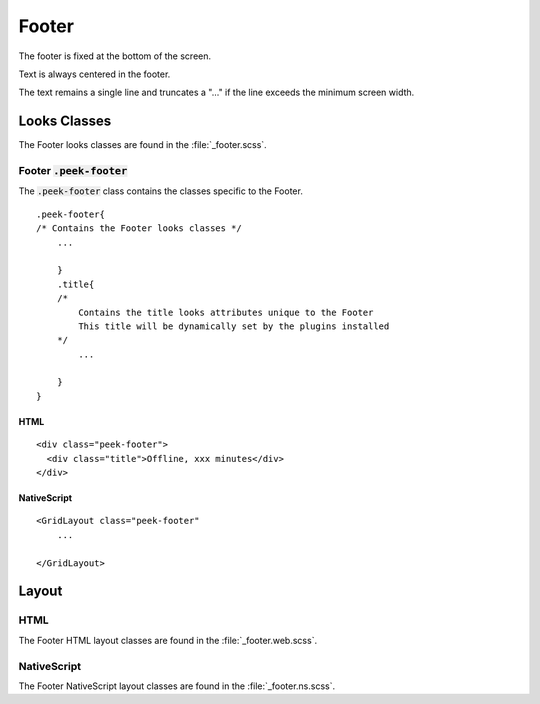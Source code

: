 .. _footer:

======
Footer
======

.. image:: ./footer.web.jpg
  :align: center

The footer is fixed at the bottom of the screen.

Text is always centered in the footer.

The text remains a single line and truncates a "..." if the line exceeds the minimum
screen width.


Looks Classes
-------------

The Footer looks classes are found in the :file:`_footer.scss`.


Footer :code:`.peek-footer`
```````````````````````````

The :code:`.peek-footer` class contains the classes specific to the Footer.

::

        .peek-footer{
        /* Contains the Footer looks classes */
            ...

            }
            .title{
            /*
                Contains the title looks attributes unique to the Footer
                This title will be dynamically set by the plugins installed
            */
                ...

            }
        }


HTML
~~~~

.. image:: ./footer.web.jpg
  :align: center

::

        <div class="peek-footer">
          <div class="title">Offline, xxx minutes</div>
        </div>


NativeScript
~~~~~~~~~~~~

::

        <GridLayout class="peek-footer"
            ...

        </GridLayout>


Layout
------


HTML
````

The Footer HTML layout classes are found in the :file:`_footer.web.scss`.


NativeScript
````````````

The Footer NativeScript layout classes are found in the :file:`_footer.ns.scss`.
